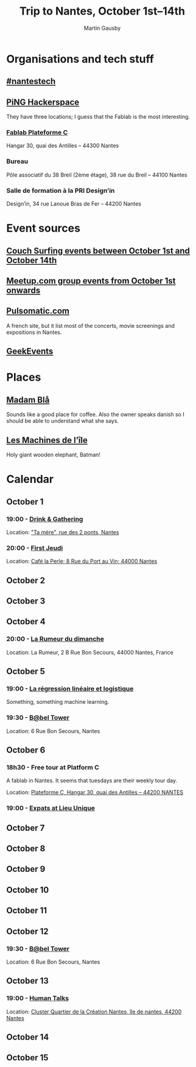 #+Title: Trip to Nantes, October 1st–14th
#+Author: Martin Gausby

* Organisations and tech stuff
** [[http://www.nantestech.com/en/][#nantestech]]
** [[http://www.pingbase.net/][PiNG Hackerspace]]
They have three locations; I guess that the Fablab is the most interesting.
*** [[http://www.plateforme-c.org][Fablab Plateforme C]]
Hangar 30, quai des Antilles – 44300 Nantes
*** Bureau
Pôle associatif du 38 Breil (2ème étage), 38 rue du Breil – 44100 Nantes
*** Salle de formation à la PRI Design’in
Design’in, 34 rue Lanoue Bras de Fer – 44200 Nantes

* Event sources
** [[https://www.couchsurfing.com/events/search?utf8=%E2%9C%93&search_query=Nantes%252C+Pays+de+la+Loire%252C+France&latitude=47.218371&longitude=-1.553621&start_date=2015-10-01&end_date=2015-10-14][Couch Surfing events between October 1st and October 14th]]
** [[http://www.meetup.com/find/events/?allMeetups=true&radius=10&userFreeform=Nantes&gcResults=Nantes%252C+France%253AFR%253APays+de+la+Loire%253ALoire-Atlantique%253ANantes%253Anull%253Anull%253A47.218371%253A-1.553621000000021&month=10&day=1&year=2015&eventFilter=all][Meetup.com group events from October 1st onwards]]

** [[http://www.pulsomatic.com/][Pulsomatic.com]]
A french site, but it list most of the concerts, movie screenings and expositions in Nantes.
** [[http://geekevents.fr/calendar/][GeekEvents]]
* Places
** [[http://www.madambla.com/][Madam Blå]]
Sounds like a good place for coffee. Also the owner speaks danish so I should be able to understand what she says.
** [[http://www.lesmachines-nantes.fr/en/][Les Machines de l’île]]
Holy giant wooden elephant, Batman!

* Calendar
** October 1
*** 19:00 - [[https://www.couchsurfing.com/events/drink-gathering][Drink & Gathering]]
Location: [[https://www.google.com/maps/place/Rue+des+2+Ponts,+44000+Nantes,+France/@47.2167739,-1.5593443,17.72z/data=!4m2!3m1!1s0x4805eea710d5ff19:0x67663a14b34e18ed]["Ta mère", rue des 2 ponts, Nantes]]
*** 20:00 - [[https://twitter.com/firstJnantes][First Jeudi]]
Location: [[https://www.google.com/maps/place/Caf%C3%A9+la+Perle/@47.2131774,-1.556817,17.52z/data=!4m2!3m1!1s0x4805eea7d0cab117:0x985f1855c148c69b][Café la Perle; 8 Rue du Port au Vin; 44000 Nantes]]
** October 2
** October 3
** October 4
*** 20:00 - [[https://www.couchsurfing.com/events/la-rumeur-du-dimanche-nantes-2015-10-04][La Rumeur du dimanche]]
Location: La Rumeur, 2 B Rue Bon Secours, 44000 Nantes, France
** October 5
*** 19:00 - [[http://www.meetup.com/Nantes-Machine-Learning-Meetup/events/224397257/][La régression linéaire et logistique]]
Something, something machine learning.
*** 19:30 - [[https://www.couchsurfing.com/events/b-bel-tower-nantes-2015-10-05][B@bel Tower]]
Location: 6 Rue Bon Secours, Nantes
** October 6
*** 18h30 - Free tour at Platform C
A fablab in Nantes. It seems that tuesdays are their weekly tour day.

Location: [[https://www.google.com/maps/place/Plateforme+C/@47.2042086,-1.570813,17z/data=!4m2!3m1!1s0x4805ec081fef4cd3:0xb95350dd7c2f47e%0A][Plateforme C, Hangar 30, quai des Antilles – 44200 NANTES]]

*** 19:00 - [[http://www.meetup.com/The-Expats-Club/events/225558552/][Expats at Lieu Unique]]
** October 7
** October 8
** October 9
** October 10
** October 11
** October 12
*** 19:30 - [[https://www.couchsurfing.com/events/b-bel-tower-nantes-2015-10-12][B@bel Tower]]
Location: 6 Rue Bon Secours, Nantes
** October 13
*** 19:00 - [[http://humantalks.com/cities/nantes/events/236][Human Talks]]
Location: [[https://www.google.com/maps/place/SAMOA+%252F+cluster+Quartier+de+la+Cr%C3%A9ation/@47.2068036,-1.5617763,17z/data=!3m1!4b1!4m2!3m1!1s0x4805ec01a51adf7f:0xf51a90072f479cdc][Cluster Quartier de la Création Nantes, île de nantes, 44200 Nantes]]
** October 14
** October 15
